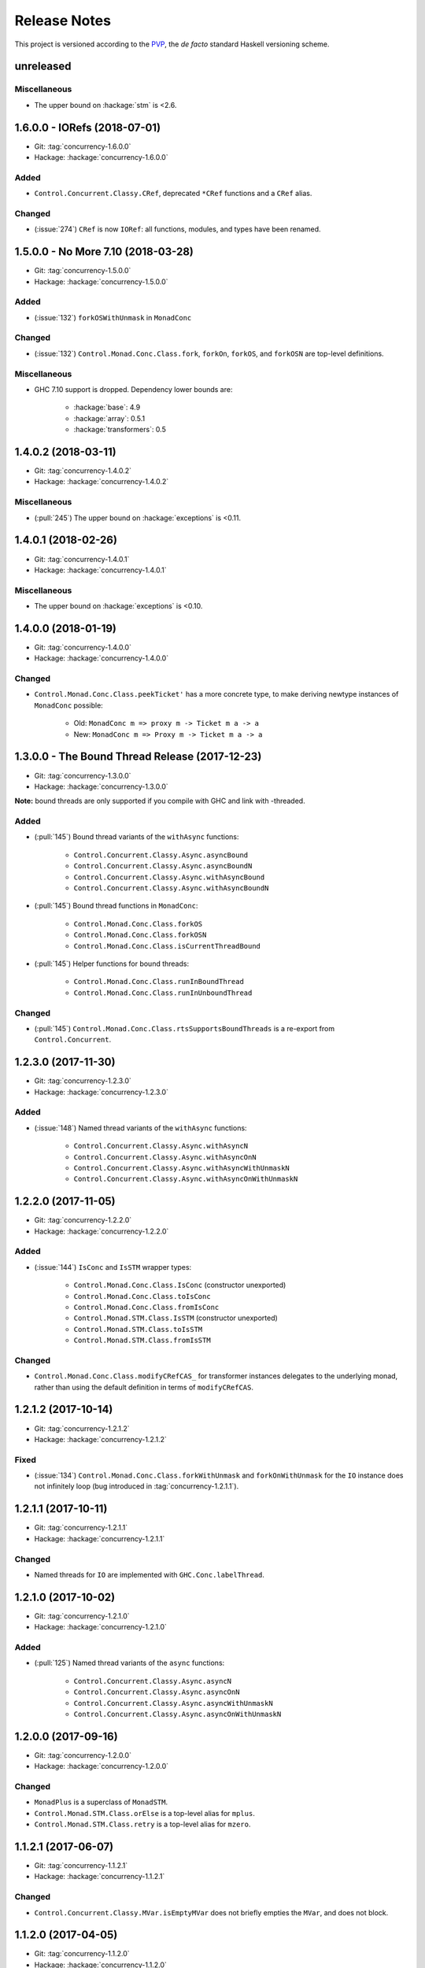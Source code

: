 Release Notes
=============

This project is versioned according to the PVP_, the *de facto*
standard Haskell versioning scheme.

.. _PVP: https://pvp.haskell.org/


unreleased
----------

Miscellaneous
~~~~~~~~~~~~~

* The upper bound on :hackage:`stm` is <2.6.


1.6.0.0 - IORefs (2018-07-01)
-----------------------------

* Git: :tag:`concurrency-1.6.0.0`
* Hackage: :hackage:`concurrency-1.6.0.0`

Added
~~~~~

* ``Control.Concurrent.Classy.CRef``, deprecated ``*CRef`` functions
  and a ``CRef`` alias.

Changed
~~~~~~~

* (:issue:`274`) ``CRef`` is now ``IORef``: all functions, modules,
  and types have been renamed.


1.5.0.0 - No More 7.10 (2018-03-28)
-----------------------------------

* Git: :tag:`concurrency-1.5.0.0`
* Hackage: :hackage:`concurrency-1.5.0.0`

Added
~~~~~

* (:issue:`132`) ``forkOSWithUnmask`` in ``MonadConc``

Changed
~~~~~~~

* (:issue:`132`) ``Control.Monad.Conc.Class.fork``, ``forkOn``,
  ``forkOS``, and ``forkOSN`` are top-level definitions.

Miscellaneous
~~~~~~~~~~~~~

* GHC 7.10 support is dropped.  Dependency lower bounds are:

    * :hackage:`base`: 4.9
    * :hackage:`array`: 0.5.1
    * :hackage:`transformers`: 0.5


1.4.0.2 (2018-03-11)
--------------------

* Git: :tag:`concurrency-1.4.0.2`
* Hackage: :hackage:`concurrency-1.4.0.2`

Miscellaneous
~~~~~~~~~~~~~

* (:pull:`245`) The upper bound on :hackage:`exceptions` is <0.11.


1.4.0.1 (2018-02-26)
--------------------

* Git: :tag:`concurrency-1.4.0.1`
* Hackage: :hackage:`concurrency-1.4.0.1`

Miscellaneous
~~~~~~~~~~~~~

* The upper bound on :hackage:`exceptions` is <0.10.


1.4.0.0 (2018-01-19)
--------------------

* Git: :tag:`concurrency-1.4.0.0`
* Hackage: :hackage:`concurrency-1.4.0.0`

Changed
~~~~~~~

* ``Control.Monad.Conc.Class.peekTicket'`` has a more concrete type,
  to make deriving newtype instances of ``MonadConc`` possible:

    * Old: ``MonadConc m => proxy m -> Ticket m a -> a``
    * New: ``MonadConc m => Proxy m -> Ticket m a -> a``


1.3.0.0 - The Bound Thread Release (2017-12-23)
-----------------------------------------------

* Git: :tag:`concurrency-1.3.0.0`
* Hackage: :hackage:`concurrency-1.3.0.0`

**Note:** bound threads are only supported if you compile with GHC and
link with -threaded.

Added
~~~~~

* (:pull:`145`) Bound thread variants of the ``withAsync`` functions:

    * ``Control.Concurrent.Classy.Async.asyncBound``
    * ``Control.Concurrent.Classy.Async.asyncBoundN``
    * ``Control.Concurrent.Classy.Async.withAsyncBound``
    * ``Control.Concurrent.Classy.Async.withAsyncBoundN``

* (:pull:`145`) Bound thread functions in ``MonadConc``:

    * ``Control.Monad.Conc.Class.forkOS``
    * ``Control.Monad.Conc.Class.forkOSN``
    * ``Control.Monad.Conc.Class.isCurrentThreadBound``

* (:pull:`145`) Helper functions for bound threads:

    * ``Control.Monad.Conc.Class.runInBoundThread``
    * ``Control.Monad.Conc.Class.runInUnboundThread``

Changed
~~~~~~~

* (:pull:`145`) ``Control.Monad.Conc.Class.rtsSupportsBoundThreads``
  is a re-export from ``Control.Concurrent``.


1.2.3.0 (2017-11-30)
--------------------

* Git: :tag:`concurrency-1.2.3.0`
* Hackage: :hackage:`concurrency-1.2.3.0`

Added
~~~~~

* (:issue:`148`) Named thread variants of the ``withAsync`` functions:

    * ``Control.Concurrent.Classy.Async.withAsyncN``
    * ``Control.Concurrent.Classy.Async.withAsyncOnN``
    * ``Control.Concurrent.Classy.Async.withAsyncWithUnmaskN``
    * ``Control.Concurrent.Classy.Async.withAsyncOnWithUnmaskN``


1.2.2.0 (2017-11-05)
--------------------

* Git: :tag:`concurrency-1.2.2.0`
* Hackage: :hackage:`concurrency-1.2.2.0`

Added
~~~~~

* (:issue:`144`) ``IsConc`` and ``IsSTM`` wrapper types:

    * ``Control.Monad.Conc.Class.IsConc`` (constructor unexported)
    * ``Control.Monad.Conc.Class.toIsConc``
    * ``Control.Monad.Conc.Class.fromIsConc``
    * ``Control.Monad.STM.Class.IsSTM`` (constructor unexported)
    * ``Control.Monad.STM.Class.toIsSTM``
    * ``Control.Monad.STM.Class.fromIsSTM``

Changed
~~~~~~~

* ``Control.Monad.Conc.Class.modifyCRefCAS_`` for transformer
  instances delegates to the underlying monad, rather than using the
  default definition in terms of ``modifyCRefCAS``.


1.2.1.2 (2017-10-14)
--------------------

* Git: :tag:`concurrency-1.2.1.2`
* Hackage: :hackage:`concurrency-1.2.1.2`

Fixed
~~~~~

* (:issue:`134`) ``Control.Monad.Conc.Class.forkWithUnmask`` and
  ``forkOnWithUnmask`` for the ``IO`` instance does not infinitely
  loop (bug introduced in :tag:`concurrency-1.2.1.1`).


1.2.1.1 (2017-10-11)
--------------------

* Git: :tag:`concurrency-1.2.1.1`
* Hackage: :hackage:`concurrency-1.2.1.1`

Changed
~~~~~~~

* Named threads for ``IO`` are implemented with
  ``GHC.Conc.labelThread``.


1.2.1.0 (2017-10-02)
--------------------

* Git: :tag:`concurrency-1.2.1.0`
* Hackage: :hackage:`concurrency-1.2.1.0`

Added
~~~~~

* (:pull:`125`) Named thread variants of the ``async`` functions:

    * ``Control.Concurrent.Classy.Async.asyncN``
    * ``Control.Concurrent.Classy.Async.asyncOnN``
    * ``Control.Concurrent.Classy.Async.asyncWithUnmaskN``
    * ``Control.Concurrent.Classy.Async.asyncOnWithUnmaskN``


1.2.0.0 (2017-09-16)
--------------------

* Git: :tag:`concurrency-1.2.0.0`
* Hackage: :hackage:`concurrency-1.2.0.0`

Changed
~~~~~~~

* ``MonadPlus`` is a superclass of ``MonadSTM``.

* ``Control.Monad.STM.Class.orElse`` is a top-level alias for
  ``mplus``.

* ``Control.Monad.STM.Class.retry`` is a top-level alias for
  ``mzero``.


1.1.2.1 (2017-06-07)
--------------------

* Git: :tag:`concurrency-1.1.2.1`
* Hackage: :hackage:`concurrency-1.1.2.1`

Changed
~~~~~~~

* ``Control.Concurrent.Classy.MVar.isEmptyMVar`` does not briefly
  empties the ``MVar``, and does not block.


1.1.2.0 (2017-04-05)
--------------------

* Git: :tag:`concurrency-1.1.2.0`
* Hackage: :hackage:`concurrency-1.1.2.0`

Added
~~~~~

* Missing functions copied from :hackage:`async`:

    * ``Control.Concurrent.Classy.Async.uninterruptibleCancel``
    * ``Control.Concurrent.Classy.Async.replicateConcurrently``
    * ``Control.Concurrent.Classy.Async.concurrently_``
    * ``Control.Concurrent.Classy.Async.mapConcurrently_``
    * ``Control.Concurrent.Classy.Async.forConcurrently_``
    * ``Control.Concurrent.Classy.Async.replicateConcurrently_``

* ``Control.Concurrent.Classy.Async.Concurrently`` has a ``Semigroup``
  instance when built with :hackage:`base` >= 4.9.

* ``Control.Concurrent.Classy.Async.Concurrently`` has a ``Monoid``
  instance.

* ``Control.Monad.Conc.Class`` re-exports
  ``Control.Monad.Catch.mask_`` and ``uninterruptibleMask_``.

Changed
~~~~~~~

* (:pull:`77`) To match changes in :hackage:`async`,
  ``Control.Concurrent.Classy.Async.cancel`` and ``withAsync`` block
  until the ``Async`` is killed.

Miscellaneous
~~~~~~~~~~~~~

* Every definition, class, and instance now has a Haddock ``@since``
  annotation.


1.1.1.0 - The Async Release (2017-03-04)
----------------------------------------

* Git: :tag:`concurrency-1.1.1.0`
* Hackage: :hackage:`concurrency-1.1.1.0`

Added
~~~~~

* The ``Control.Concurrent.Classy.Async`` module.


1.1.0.0 (2017-02-21)
--------------------

* Git: :tag:`concurrency-1.1.0.0`
* Hackage: :hackage:`concurrency-1.1.0.0`

Added
~~~~~

* ``Control.Monad.Conc.Class.tryReadMVar``

Removed
~~~~~~~

* ``Control.Monad.Conc.Class._concMessage``


1.0.0.0 - The Initial Release (2016-09-10)
------------------------------------------

* Git: :tag:`concurrency-1.0.0.0`
* Hackage: :hackage:`concurrency-1.0.0.0`

Added
~~~~~

* Everything.
